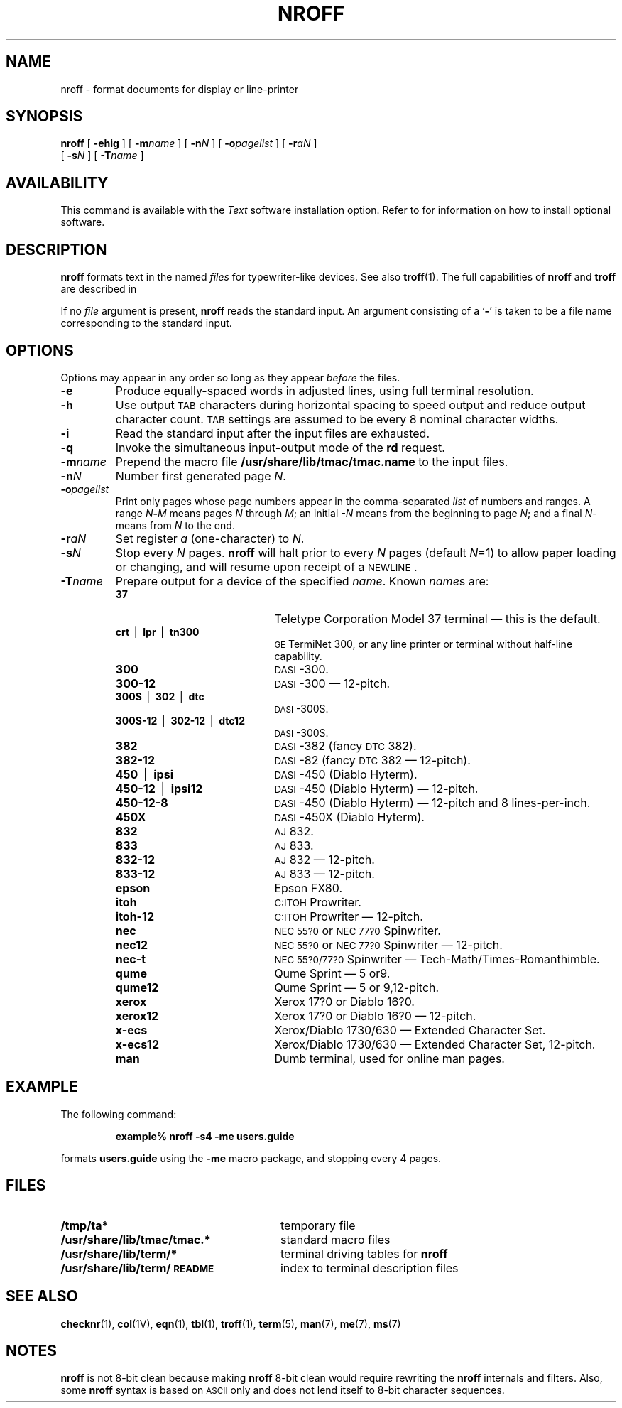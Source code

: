 .\" @(#)nroff.1 1.1 92/07/30 SMI;
.TH NROFF 1 "22 December 1987"
.SH NAME
nroff \- format documents for display or line-printer
.SH SYNOPSIS
.B nroff
[
.B \-ehig
]
[
.BI \-m name
] [
.BI \-n N
] [
.BI \-o pagelist
] [
.BI \-r aN
]
.if n .ti +0.5i
[
.BI \-s N
] [
.BI \-T name 
]

.SH AVAILABILITY
.LP
This command is available with the
.I Text
software installation option.  Refer to
.TX INSTALL
for information on how to install optional software.
.SH DESCRIPTION
.IX  "nroff command"  ""  "\fLnroff\fP \(em document formatter"
.IX  "document production"  nroff  ""  "\fLnroff\fP \(em document formatter"
.LP
.B nroff
formats text in the named
.I files
for
typewriter-like
devices.  See also
.BR troff (1).
The full capabilities of
.B nroff
and
.B troff
are described in
.TX DOCS .
.LP
If no
.I file
argument is present,
.B nroff
reads the standard input.
An argument consisting of a 
.RB ` \- '
is taken to be a file name corresponding to the standard input.
.SH OPTIONS
.LP
Options may appear in any order so long as they appear
.I before
the files.
.TP
.B \-e
Produce equally-spaced words in adjusted
lines, using full terminal resolution.
.TP
.B \-h
Use output
.SM TAB
characters during horizontal spacing
to speed output and reduce output character count.
.SM TAB 
settings are assumed to be every 8 nominal character widths.
.TP
.B \-i
Read the standard input after the input files are exhausted.
.TP
.B \-q
Invoke the simultaneous input-output mode of the
.B rd
request.
.TP
.BI \-m name
Prepend the macro file
.B /usr/share/lib/tmac/tmac.name
to the input files.
.TP
.BI \-n N
Number first generated page
.IR N .
.TP
.BI \-o pagelist
Print only pages whose page numbers appear in the comma-separated
.I list
of numbers and ranges.  A
range
.IB N \- M
means pages
.I N
through
.IR M ;
an initial
.I \-N
means from the beginning to page
.IR N ;
and a final
.IR N \-
means from
.I N
to the end.
.TP
.BI \-r aN
Set register
.I a
(one-character) to
.IR N .
.TP
.BI \-s N
Stop every
.IR N " pages."
.B nroff
will halt prior to every
.I N
pages (default
.IR N =1)
to allow paper loading or changing, and will
resume upon receipt of a
.SM NEWLINE\s0.
.TP
.BI \-T name
Prepare output for a device of the specified
.IR name .
Known
.IR name s
are:
.RS
.sp .5
.PD 0
.TP 20
.B 37
Teletype Corporation Model 37 terminal \(em this is the default.
.TP
.BR crt "\ \ |\ \ " lpr "\ \ |\ \ " tn300
.SM GE
TermiNet\ 300, or any line printer or terminal without half-line
capability.
.TP
.B 300
.SM DASI\s0-300.
.TP
.B 300-12
.SM DASI\s0-300 \(em
12-pitch.
.TP
.BR 300S "\ \ |\ \ " 302 "\ \ |\ \ " dtc
.SM DASI\s0-300S.
.TP
.BR 300S-12 "\ \ |\ \ " 302-12 "\ \ |\ \ " dtc12
.SM DASI\s0-300S.
.TP
.B 382
.SM DASI\s0-382
(fancy
.SM DTC
382).
.TP
.B 382-12
.SM DASI\s0-82  (fancy
.SM DTC
382 \(em
12-pitch).
.TP
.BR 450 "\ \ |\ \ " ipsi
.SM DASI\s0-450 (Diablo
Hyterm).
.TP
.BR 450-12 "\ \ |\ \ " ipsi12
.SM DASI\s0-450 (Diablo Hyterm) \(em
12-pitch.
.TP
.B 450-12-8
.SM DASI\s0-450 (Diablo Hyterm) \(em 12-pitch and 8
lines-per-inch.
.TP
.B 450X
.SM DASI\s0-450X (Diablo
Hyterm).
.TP
.B 832
.SM AJ\s0
832.
.TP
.B 833
.SM AJ\s0
833.
.TP
.B 832-12
.SM AJ\s0
832 \(em
12-pitch.
.TP
.B 833-12
.SM AJ\s0
833 \(em
12-pitch.
.TP
.B epson
Epson FX80.
.TP
.B itoh
.SM C:ITOH\s0
Prowriter.
.TP
.B itoh-12
.SM C:ITOH\s0
Prowriter \(em
12-pitch.
.TP
.B nec	
.SM NEC 55?0\s0 or
.SM NEC 77?0\s0
Spinwriter.
.TP
.B nec12
.SM NEC 55?0\s0 or
.SM NEC 77?0\s0
Spinwriter \(em 12-pitch.
.TP
.B nec-t
.SM NEC 55?0/77?0\s0
Spinwriter \(em Tech-Math/Times-Romanthimble.
.TP
.B qume
Qume
Sprint \(em 5 or9.
.TP
.B qume12
Qume
Sprint \(em 5 or 9,12-pitch.
.TP
.B xerox
Xerox 17?0 or Diablo 16?0.
.TP
.B xerox12
Xerox 17?0 or
Diablo 16?0 \(em
12-pitch.
.TP
.B x-ecs
Xerox/Diablo 1730/630 \(em Extended Character
Set.
.br
.ne 8
.TP
.B x-ecs12
Xerox/Diablo 1730/630 \(em Extended Character Set,
12-pitch.
.TP
.B man
Dumb terminal, used for online man pages.
.RE
.PD
.SH EXAMPLE
.LP
The following command:
.IP
.B example% nroff \-s4 \-me users.guide
.LP
formats
.B users.guide
using the
.B \-me
macro package, and stopping every 4 pages.
.SH FILES
.PD 0
.TP 28
.B /tmp/ta*
temporary file
.TP
.B /usr/share/lib/tmac/tmac.*
standard macro files
.TP
.B /usr/share/lib/term/*
terminal driving tables for
.B nroff
.TP
.B /usr/share/lib/term/\s-1README\s0
index to terminal description files
.PD
.SH "SEE ALSO"
.BR checknr (1),
.BR col (1V),
.BR eqn (1),
.BR tbl (1),
.BR troff (1),
.BR term (5),
.BR man (7),
.BR me (7),
.BR ms (7)
.LP
.TX DOCS
.SH NOTES
.B nroff
is not 8-bit clean because
making
.B nroff
8-bit clean would require rewriting the
.B nroff
internals and filters.
Also, some 
.B nroff
syntax is based on
.SM ASCII
only and does not lend itself to
8-bit character sequences.

